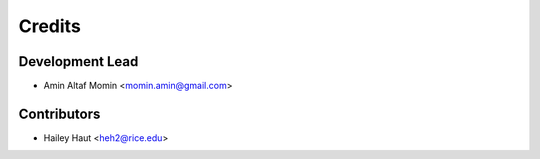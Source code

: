 =======
Credits
=======

Development Lead
----------------

* Amin Altaf Momin <momin.amin@gmail.com>

Contributors
------------

* Hailey Haut <heh2@rice.edu>